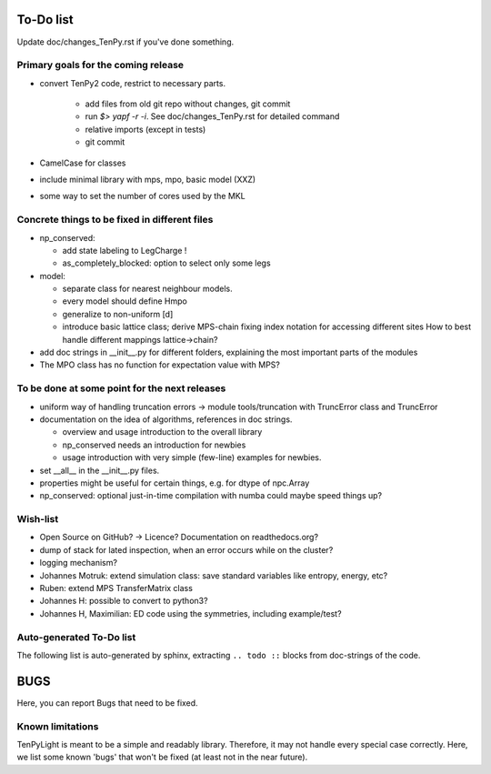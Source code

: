 To-Do list
==========
Update doc/changes_TenPy.rst if you've done something.

Primary goals for the coming release
------------------------------------
- convert TenPy2 code, restrict to necessary parts. 

    - add files from old git repo without changes, git commit
    - run `$> yapf -r -i`. See doc/changes_TenPy.rst for detailed command
    - relative imports (except in tests)
    - git commit

- CamelCase for classes
- include minimal library with mps, mpo, basic model (XXZ)

- some way to set the number of cores used by the MKL


Concrete things to be fixed in different files
----------------------------------------------
- np_conserved:

  - add state labeling to LegCharge !
  - as_completely_blocked: option to select only some legs

- model:

  - separate class for nearest neighbour models.
  - every model should define Hmpo
  - generalize to non-uniform [d]
  - introduce basic lattice class;
    derive MPS-chain fixing index notation for accessing different sites
    How to best handle different mappings lattice->chain?

- add doc strings in __init__.py for different folders, explaining the most important parts of the modules
- The MPO class has no function for expectation value with MPS?


To be done at some point for the next releases
----------------------------------------------
- uniform way of handling truncation errors -> module tools/truncation with TruncError class and TruncError
- documentation on the idea of algorithms, references in doc strings.

  - overview and usage introduction to the overall library
  - np_conserved needs an introduction for newbies
  - usage introduction with very simple (few-line) examples for newbies.

- set __all__  in the __init__.py files.
- properties might be useful for certain things, e.g. for dtype of npc.Array

- np_conserved:
  optional just-in-time compilation with numba could maybe speed things up?


Wish-list
---------
- Open Source on GitHub? -> Licence? Documentation on readthedocs.org?
- dump of stack for lated inspection, when an error occurs while on the cluster?
- logging mechanism?
- Johannes Motruk: extend simulation class: save standard variables like entropy, energy, etc?
- Ruben: extend MPS TransferMatrix class
- Johannes H: possible to convert to python3? 
- Johannes H, Maximilian: ED code using the symmetries, including example/test?

Auto-generated To-Do list
-------------------------
The following list is auto-generated by sphinx, extracting ``.. todo ::`` blocks from doc-strings of the code.

.. todolist ::

.. _buglist:
BUGS
====
Here, you can report Bugs that need to be fixed.


Known limitations
-----------------
TenPyLight is meant to be a simple and readably library. Therefore, it may not handle every special case correctly.
Here, we list some known 'bugs' that won't be fixed (at least not in the near future).

